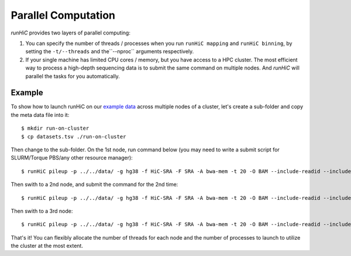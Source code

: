 Parallel Computation
*********************
*runHiC* provides two layers of parallel computing:

1. You can specify the number of threads / processes when you run ``runHiC mapping`` and
   ``runHiC binning``, by setting the ``-t/--threads`` and the``--nproc`` arguments respectively.
2. If your single machine has limited CPU cores / memory, but you have access to a
   HPC cluster. The most efficient way to process a high-depth sequencing data is to
   submit the same command on multiple nodes. And *runHiC* will parallel the tasks
   for you automatically.

Example
=======
To show how to launch runHiC on our `example data <http://xiaotaowang.github.io/HiC_pipeline/quickstart.html>`_
across multiple nodes of a cluster, let's create a sub-folder and copy the meta data file
into it::

    $ mkdir run-on-cluster
    $ cp datasets.tsv ./run-on-cluster

Then change to the sub-folder. On the 1st node, run command below (you may need to
write a submit script for SLURM/Torque PBS/any other resource manager)::

    $ runHiC pileup -p ../../data/ -g hg38 -f HiC-SRA -F SRA -A bwa-mem -t 20 -O BAM --include-readid --include-sam --drop-seq --chunkSize 1500000 --logFile runHiC-1.log

Then swith to a 2nd node, and submit the command for the 2nd time::

    $ runHiC pileup -p ../../data/ -g hg38 -f HiC-SRA -F SRA -A bwa-mem -t 20 -O BAM --include-readid --include-sam --drop-seq --chunkSize 1500000 --logFile runHiC-2.log

Then swith to a 3rd node::

    $ runHiC pileup -p ../../data/ -g hg38 -f HiC-SRA -F SRA -A bwa-mem -t 20 -O BAM --include-readid --include-sam --drop-seq --chunkSize 1500000 --logFile runHiC-3.log

That's it! You can flexibly allocate the number of threads for each node and the number of
processes to launch to utilize the cluster at the most extent.
